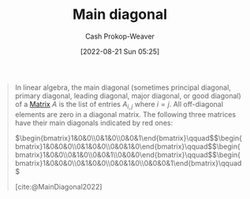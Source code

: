 :PROPERTIES:
:ID:       a61c410c-f8ea-4bdd-92c8-2f8d037dfe6a
:ROAM_REFS: [cite:@MainDiagonal2022]
:LAST_MODIFIED: [2023-09-05 Tue 20:20]
:END:
#+title: Main diagonal
#+hugo_custom_front_matter: :slug "a61c410c-f8ea-4bdd-92c8-2f8d037dfe6a"
#+author: Cash Prokop-Weaver
#+date: [2022-08-21 Sun 05:25]
#+filetags: :concept:

#+begin_quote
In linear algebra, the main diagonal (sometimes principal diagonal, primary diagonal, leading diagonal, major diagonal, or good diagonal) of a [[id:7a43b0c7-b933-4e37-81b8-e5ecf9a83956][Matrix]] \(A\) is the list of entries \(A_{i,j}\) where \(i=j\). All off-diagonal elements are zero in a diagonal matrix. The following three matrices have their main diagonals indicated by red ones:

\(\begin{bmatrix}1&0&0\\0&1&0\\0&0&1\end{bmatrix}\qquad\)\(\begin{bmatrix}1&0&0&0\\0&1&0&0\\0&0&1&0\end{bmatrix}\qquad\)\(\begin{bmatrix}1&0&0\\0&1&0\\0&0&1\\0&0&0\end{bmatrix}\qquad\)\(\begin{bmatrix}1&0&0&0\\0&1&0&0\\0&0&1&0\\0&0&0&1\end{bmatrix}\qquad\)

[cite:@MainDiagonal2022]
#+end_quote

* Flashcards :noexport:
:PROPERTIES:
:ANKI_DECK: Default
:END:
** Definition :fc:
:PROPERTIES:
:CREATED: [2022-11-22 Tue 11:07]
:FC_CREATED: 2022-11-22T19:08:58Z
:FC_TYPE:  double
:ID:       51470eb2-87ce-4c40-aa0e-142b8976bd9e
:END:
:REVIEW_DATA:
| position | ease | box | interval | due                  |
|----------+------+-----+----------+----------------------|
| front    | 2.80 |   7 |   332.82 | 2024-05-12T20:15:25Z |
| back     | 2.95 |   7 |   344.31 | 2024-05-29T22:48:42Z |
:END:

[[id:a61c410c-f8ea-4bdd-92c8-2f8d037dfe6a][Main diagonal]]

*** Back
$A_{i,j} \; \forall \; i = j \; \in A$
*** Source
[cite:@MainDiagonal2022]
#+print_bibliography: